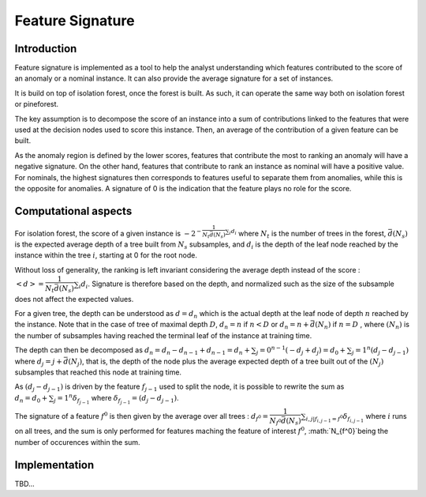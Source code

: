 Feature Signature
=================

Introduction
------------

Feature signature is implemented as a tool to help the analyst understanding which features contributed to the score of an anomaly or a nominal instance. It can also provide the average signature for a set of instances.

It is build on top of isolation forest, once the forest is built. As such, it can operate the same way both on isolation forest or pineforest.

The key assumption is to decompose the score of an instance into a sum of contributions linked to the features that were used at the decision nodes used to score this instance. Then, an average of the contribution of a given feature can be built.

As the anomaly region is defined by the lower scores, features that contribute the most to ranking an anomaly will have a negative signature. On the other hand, features that contribute to rank an instance as nominal will have a positive value. For nominals, the highest signatures then corresponds to features useful to separate them from anomalies, while this is the opposite for anomalies. A signature of 0 is the indication that the feature plays no role for the score.

Computational aspects
---------------------

For isolation forest, the score of a given instance is :math:`-2^{-\dfrac{1}{N_t \bar{d}(N_s)}\sum_i d_i` where :math:`N_t` is the number of trees in the forest, :math:`\bar{d}(N_s)` is the expected average depth of a tree built from :math:`N_s` subsamples, and :math:`d_i` is the depth of the leaf node reached by the instance within the tree :math:`i`, starting at 0 for the root node.

Without loss of generality, the ranking is left invariant considering the average depth instead of the score :
:math:`<d> = \dfrac{1}{N_t \bar{d}(N_s)}\sum_i d_i`. Signature is therefore based on the depth, and normalized such as the size of the subsample does not affect the expected values.

For a given tree, the depth can be understood as :math:`d=d_n` which is the actual depth at the leaf node of depth :math:`n` reached by the instance. Note that in the case of tree of maximal depth :math:`D`, :math:`d_n=n` if
:math:`n<D` or :math:`d_n=n+\bar{d}(N_n)` if :math:`n=D` , where :math:`(N_n)` is the number of subsamples having reached the terminal leaf of the instance at training time.

The depth can then be decomposed as :math:`d_n=d_n-d_{n-1}+d_{n-1} = d_n+\sum_j=0^{n-1}(-d_j+d_j) = d_0 + \sum_j=1^{n}(d_j-d_{j-1})` where :math:`d_j=j+\bar{d}(N_j)`, that is, the depth of the node plus the average expected depth of a tree built out of the :math:`(N_j)` subsamples that reached this node at training time.

As :math:`(d_j-d_{j-1})` is driven by the feature :math:`f_{j-1}` used to split the node, it is possible to rewrite the sum as
:math:`d_n=d_0 + \sum_j=1^{n}\delta_{f_{j-1}}` where :math:`\delta_{f_{j-1}}=(d_j-d_{j-1})`.

The signature of a feature :math:`f^0` is then given by the average over all trees :
:math:`d_{f^0}=\dfrac{1}{N_{f^0} \bar{d}(N_s)}\sum_{i,j|f_{i,j-1}=f^0} \delta_{f_{i,j-1}}` where :math:`i` runs on all trees, and the sum is only performed for features maching the feature of interest :math:`f^0`, :math:`N_{f^0}`being the number of occurences within the sum.

Implementation
--------------

TBD...
